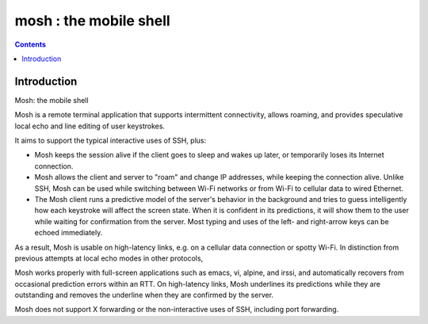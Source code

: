 ﻿

.. index::
   pair: CLI ; mosh
   pair: CLI ; roaming
   ! mosh


.. _mosh:

============================================
mosh  : the mobile shell
============================================


.. seealso::

    - http://en.wikipedia.org/wiki/Bash
    - http://mosh.mit.edu
    - https://github.com/keithw/mosh


.. contents::
   :depth: 3


Introduction
============

Mosh: the mobile shell

Mosh is a remote terminal application that supports intermittent connectivity,
allows roaming, and provides speculative local echo and line editing of user
keystrokes.

It aims to support the typical interactive uses of SSH, plus:

- Mosh keeps the session alive if the client goes to sleep and wakes up later,
  or temporarily loses its Internet connection.

- Mosh allows the client and server to "roam" and change IP addresses, while
  keeping the connection alive. Unlike SSH, Mosh can be used while switching
  between Wi-Fi networks or from Wi-Fi to cellular data to wired Ethernet.

- The Mosh client runs a predictive model of the server's behavior in the
  background and tries to guess intelligently how each keystroke will affect
  the screen state. When it is confident in its predictions, it will show them
  to the user while waiting for confirmation from the server.
  Most typing and uses of the left- and right-arrow keys can be echoed immediately.

As a result, Mosh is usable on high-latency links, e.g. on a cellular data
connection or spotty Wi-Fi. In distinction from previous attempts at local
echo modes in other protocols,

Mosh works properly with full-screen applications such as emacs, vi, alpine, and
irssi, and automatically recovers from occasional prediction errors within an
RTT. On high-latency links, Mosh underlines its predictions while they are
outstanding and removes the underline when they are confirmed by the server.

Mosh does not support X forwarding or the non-interactive uses of SSH, including
port forwarding.


















